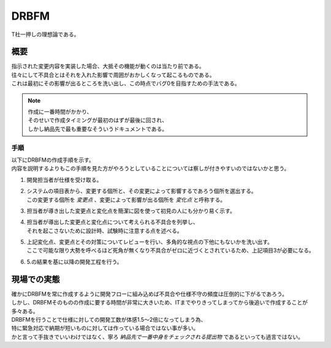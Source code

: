 .. index:: DRBFM
    single: RA; DRBFM

.. _DRBFM:

DRBFM
================

| T社一押しの理想論である。

概要
---------
| 指示された変更内容を実装した場合、大抵その機能が動くのは当たり前である。
| 往々にして不具合とはそれを入れた影響で周囲がおかしくなって起こるものである。
| これは最初にその影響が出るところを洗い出し、この時点でバグ0を目指すための手法である。

.. note::
    | 作成に一番時間がかかり、
    | そのせいで作成タイミングが最初のはずが最後に回され、
    | しかし納品先で最も重要なそういうドキュメントである。


手順
^^^^^^^^

| 以下にDRBFMの作成手順を示す。
| 内容を説明するよりもこの手順を見た方がやろうとしていることについては察しが付きやすいのではないかと思う。

1. 開発担当者が仕様を受け取る。
2. | システムの項目表から、変更する個所と、その変更によって影響するであろう個所を選出する。
   | この変更する個所を *変更点* 、変更によって影響が出る個所を *変化点* と呼称する。
3. 担当者が導き出した変更点と変化点を簡潔に図を使って初見の人にも分かり易く示す。
4. | 担当者が導出した変更点と変化点について考えられる不具合を列挙し、
   | それを起こさないために設計時、試験時に注意する点を述べる。
5. | 上記変化点、変更点とその対策についてレビューを行い、多角的な視点の下他にもないかを洗い出す。
   | ここで可能な限り大勢を呼べるほど死角が無くなり不具合がゼロに近づくとされているため、上記項目3が必要になる。
6. 5.の結果を基に以降の開発工程を行う。

現場での実態
-----------------

| 確かにDRBFMを常に作成するように開発フローに組み込めば不具合や仕様不守の頻度は圧倒的に下がるであろう。
| しかし、DRBFMそのものの作成に要する時間が非常に大きいため、ITまでやりきってしまってから後追いで作成することが多々ある。
| DRBFMを行うことで仕様に対しての開発工数が体感1.5～2倍になってしまう為、
| 特に緊急対応で納期が短いものに対しては作っている場合ではない事が多い。
| かと言って手抜きでいいわけではなく、寧ろ *納品先で一番中身をチェックされる提出物* であるといっても過言ではない。
